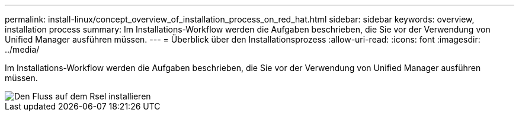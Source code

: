 ---
permalink: install-linux/concept_overview_of_installation_process_on_red_hat.html 
sidebar: sidebar 
keywords: overview, installation process 
summary: Im Installations-Workflow werden die Aufgaben beschrieben, die Sie vor der Verwendung von Unified Manager ausführen müssen. 
---
= Überblick über den Installationsprozess
:allow-uri-read: 
:icons: font
:imagesdir: ../media/


[role="lead"]
Im Installations-Workflow werden die Aufgaben beschrieben, die Sie vor der Verwendung von Unified Manager ausführen müssen.

image::../media/install_flow_on_rhel.gif[Den Fluss auf dem Rsel installieren]
